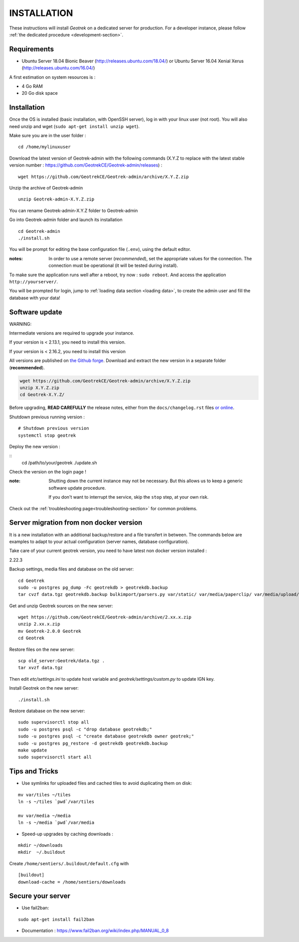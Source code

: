 ============
INSTALLATION
============

These instructions will install *Geotrek* on a dedicated server for production.
For a developer instance, please follow  :ref:`the dedicated procedure <development-section>`.

Requirements
------------

* Ubuntu Server 18.04 Bionic Beaver (http://releases.ubuntu.com/18.04/) or
  Ubuntu Server 16.04 Xenial Xerus (http://releases.ubuntu.com/16.04/)


A first estimation on system resources is :

* 4 Go RAM
* 20 Go disk space


Installation
------------

Once the OS is installed (basic installation, with OpenSSH server), log in with your linux user (not root). 
You will also need unzip and wget (``sudo apt-get install unzip wget``).

Make sure you are in the user folder :

::

    cd /home/mylinuxuser

Download the latest version of Geotrek-admin with the following commands (X.Y.Z to replace 
with the latest stable version number : https://github.com/GeotrekCE/Geotrek-admin/releases) :

::

    wget https://github.com/GeotrekCE/Geotrek-admin/archive/X.Y.Z.zip

Unzip the archive of Geotrek-admin

::

    unzip Geotrek-admin-X.Y.Z.zip
    
You can rename Geotrek-admin-X.Y.Z folder to Geotrek-admin

Go into Geotrek-admin folder and launch its installation

::

    cd Geotrek-admin
    ./install.sh

You will be prompt for editing the base configuration file (``.env``),
using the default editor.

:notes:

    In order to use a remote server (*recommended*), set the appropriate values
    for the connection.
    The connection must be operational (it will be tested during install).


To make sure the application runs well after a reboot, try now : ``sudo reboot``.
And access the application ``http://yourserver/``.

You will be prompted for login, jump to :ref:`loading data section <loading data>`,
to create the admin user and fill the database with your data!


Software update
---------------

WARNING:

Intermediate versions are required to upgrade your instance.

If your version is < 2.13.1, you need to install this version.

If your version is < 2.16.2, you need to install this version

All versions are published on `the Github forge <https://github.com/GeotrekCE/Geotrek-admin/releases>`_.
Download and extract the new version in a separate folder (**recommended**).

.. code-block:: bash

    wget https://github.com/GeotrekCE/Geotrek-admin/archive/X.Y.Z.zip
    unzip X.Y.Z.zip
    cd Geotrek-X.Y.Z/

Before upgrading, **READ CAREFULLY** the release notes, either from the ``docs/changelog.rst``
files `or online <https://github.com/GeotrekCE/Geotrek-admin/releases>`_.

Shutdown previous running version :

::

    # Shutdown previous version
    systemctl stop geotrek

Deploy the new version :

::
    cd /path/to/your/geotrek
    ./update.sh

Check the version on the login page !


:note:

    Shutting down the current instance may not be necessary. But this allows us to
    keep a generic software update procedure.

    If you don't want to interrupt the service, skip the ``stop`` step, at your own risk.


Check out the :ref:`troubleshooting page<troubleshooting-section>` for common problems.


Server migration from non docker version
----------------------------------------

It is a new installation with an additional backup/restore and a file transfert
in between. The commands below are examples to adapt to your actual configuration
(server names, database configuration).

Take care of your current geotrek version, you need to have latest non docker version installed :

2.22.3

Backup settings, media files and database on the old server:

::

    cd Geotrek
    sudo -u postgres pg_dump -Fc geotrekdb > geotrekdb.backup
    tar cvzf data.tgz geotrekdb.backup bulkimport/parsers.py var/static/ var/media/paperclip/ var/media/upload/ var/media/templates/ etc/settings.ini geotrek/settings/custom.py

Get and unzip Geotrek sources on the new server:

::

    wget https://github.com/GeotrekCE/Geotrek-admin/archive/2.xx.x.zip
    unzip 2.xx.x.zip
    mv Geotrek-2.0.0 Geotrek
    cd Geotrek

Restore files on the new server:

::

    scp old_server:Geotrek/data.tgz .
    tar xvzf data.tgz

Then edit `etc/settings.ini` to update host variable and `geotrek/settings/custom.py`
to update IGN key.

Install Geotrek on the new server:

::

    ./install.sh

Restore database on the new server:

::

    sudo supervisorctl stop all
    sudo -u postgres psql -c "drop database geotrekdb;"
    sudo -u postgres psql -c "create database geotrekdb owner geotrek;"
    sudo -u postgres pg_restore -d geotrekdb geotrekdb.backup
    make update
    sudo supervisorctl start all


Tips and Tricks
---------------

* Use symlinks for uploaded files and cached tiles to avoid duplicating them on disk:

::

    mv var/tiles ~/tiles
    ln -s ~/tiles `pwd`/var/tiles

    mv var/media ~/media
    ln -s ~/media `pwd`/var/media


* Speed-up upgrades by caching downloads :

::

    mkdir ~/downloads
    mkdir  ~/.buildout

Create ``/home/sentiers/.buildout/default.cfg`` with ::

    [buildout]
    download-cache = /home/sentiers/downloads

Secure your server
------------------

* Use fail2ban:

::

    sudo apt-get install fail2ban

* Documentation : https://www.fail2ban.org/wiki/index.php/MANUAL_0_8
